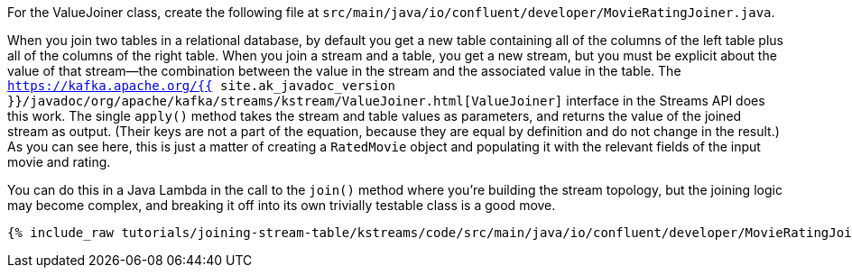 For the ValueJoiner class, create the following file at `src/main/java/io/confluent/developer/MovieRatingJoiner.java`.

When you join two tables in a relational database, by default you get a new table containing all of the columns of the left table plus all of the columns of the right table. When you join a stream and a table, you get a new stream, but you must be explicit about the value of that stream—the combination between the value in the stream and the associated value in the table. The `https://kafka.apache.org/{{ site.ak_javadoc_version }}/javadoc/org/apache/kafka/streams/kstream/ValueJoiner.html[ValueJoiner]` interface in the Streams API does this work. The single `apply()` method takes the stream and table values as parameters, and returns the value of the joined stream as output. (Their keys are not a part of the equation, because they are equal by definition and do not change in the result.) As you can see here, this is just a matter of creating a `RatedMovie` object and populating it with the relevant fields of the input movie and rating.

You can do this in a Java Lambda in the call to the `join()` method where you're building the stream topology, but the joining logic may become complex, and breaking it off into its own trivially testable class is a good move.

+++++
<pre class="snippet"><code class="java">{% include_raw tutorials/joining-stream-table/kstreams/code/src/main/java/io/confluent/developer/MovieRatingJoiner.java %}</code></pre>
+++++